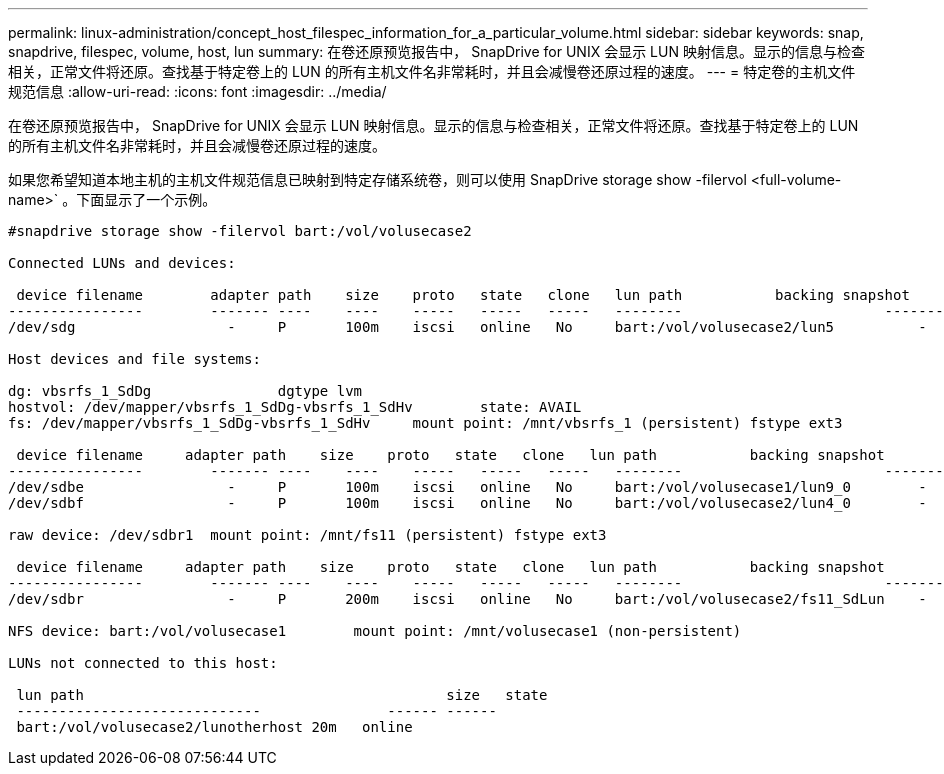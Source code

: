 ---
permalink: linux-administration/concept_host_filespec_information_for_a_particular_volume.html 
sidebar: sidebar 
keywords: snap, snapdrive, filespec, volume, host, lun 
summary: 在卷还原预览报告中， SnapDrive for UNIX 会显示 LUN 映射信息。显示的信息与检查相关，正常文件将还原。查找基于特定卷上的 LUN 的所有主机文件名非常耗时，并且会减慢卷还原过程的速度。 
---
= 特定卷的主机文件规范信息
:allow-uri-read: 
:icons: font
:imagesdir: ../media/


[role="lead"]
在卷还原预览报告中， SnapDrive for UNIX 会显示 LUN 映射信息。显示的信息与检查相关，正常文件将还原。查找基于特定卷上的 LUN 的所有主机文件名非常耗时，并且会减慢卷还原过程的速度。

如果您希望知道本地主机的主机文件规范信息已映射到特定存储系统卷，则可以使用 SnapDrive storage show -filervol <full-volume-name>` 。下面显示了一个示例。

[listing]
----
#snapdrive storage show -filervol bart:/vol/volusecase2

Connected LUNs and devices:

 device filename        adapter path    size    proto   state   clone   lun path           backing snapshot
----------------        ------- ----    ----    -----   -----   -----   --------                        ----------------
/dev/sdg                  -     P       100m    iscsi   online   No     bart:/vol/volusecase2/lun5          -

Host devices and file systems:

dg: vbsrfs_1_SdDg               dgtype lvm
hostvol: /dev/mapper/vbsrfs_1_SdDg-vbsrfs_1_SdHv        state: AVAIL
fs: /dev/mapper/vbsrfs_1_SdDg-vbsrfs_1_SdHv     mount point: /mnt/vbsrfs_1 (persistent) fstype ext3

 device filename     adapter path    size    proto   state   clone   lun path           backing snapshot
----------------        ------- ----    ----    -----   -----   -----   --------                        ----------------
/dev/sdbe                 -     P       100m    iscsi   online   No     bart:/vol/volusecase1/lun9_0        -
/dev/sdbf                 -     P       100m    iscsi   online   No     bart:/vol/volusecase2/lun4_0        -

raw device: /dev/sdbr1  mount point: /mnt/fs11 (persistent) fstype ext3

 device filename     adapter path    size    proto   state   clone   lun path           backing snapshot
----------------        ------- ----    ----    -----   -----   -----   --------                        ----------------
/dev/sdbr                 -     P       200m    iscsi   online   No     bart:/vol/volusecase2/fs11_SdLun    -

NFS device: bart:/vol/volusecase1        mount point: /mnt/volusecase1 (non-persistent)

LUNs not connected to this host:

 lun path                                           size   state
 -----------------------------               ------ ------
 bart:/vol/volusecase2/lunotherhost 20m   online
----